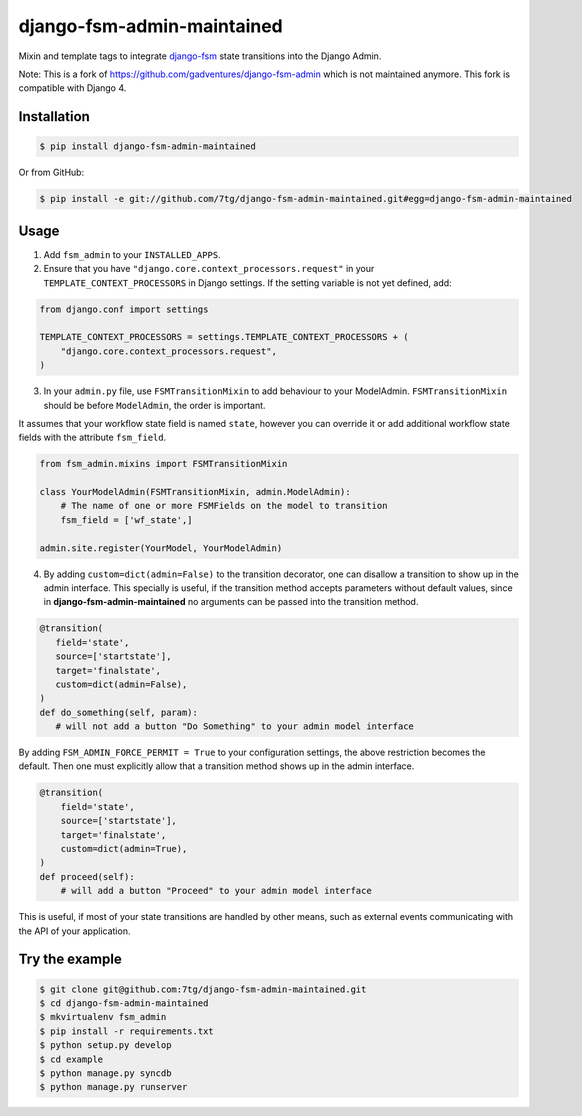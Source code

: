 django-fsm-admin-maintained
===========================

Mixin and template tags to integrate django-fsm_ state transitions into the
Django Admin.

Note: This is a fork of https://github.com/gadventures/django-fsm-admin
which is not maintained anymore. This fork is compatible with Django 4.

Installation
------------

.. code:: sh

   $ pip install django-fsm-admin-maintained

Or from GitHub:

.. code:: sh

   $ pip install -e git://github.com/7tg/django-fsm-admin-maintained.git#egg=django-fsm-admin-maintained

Usage
-----

1. Add ``fsm_admin`` to your ``INSTALLED_APPS``.

2. Ensure that you have ``"django.core.context_processors.request"`` in your
   ``TEMPLATE_CONTEXT_PROCESSORS`` in Django settings. If the setting variable
   is not yet defined, add:

.. code:: python

   from django.conf import settings

   TEMPLATE_CONTEXT_PROCESSORS = settings.TEMPLATE_CONTEXT_PROCESSORS + (
       "django.core.context_processors.request",
   )

3. In your ``admin.py`` file, use ``FSMTransitionMixin`` to add behaviour to your
   ModelAdmin. ``FSMTransitionMixin`` should be before ``ModelAdmin``, the order is
   important.

It assumes that your workflow state field is named ``state``, however you can
override it or add additional workflow state fields with the attribute
``fsm_field``.

.. code:: python

   from fsm_admin.mixins import FSMTransitionMixin

   class YourModelAdmin(FSMTransitionMixin, admin.ModelAdmin):
       # The name of one or more FSMFields on the model to transition
       fsm_field = ['wf_state',]

   admin.site.register(YourModel, YourModelAdmin)

4. By adding ``custom=dict(admin=False)`` to the transition decorator, one can
   disallow a transition to show up in the admin interface. This specially is
   useful, if the transition method accepts parameters without default values,
   since in **django-fsm-admin-maintained** no arguments can be passed into the transition
   method.

.. code:: python

    @transition(
       field='state',
       source=['startstate'],
       target='finalstate',
       custom=dict(admin=False),
    )
    def do_something(self, param):
       # will not add a button "Do Something" to your admin model interface

By adding ``FSM_ADMIN_FORCE_PERMIT = True`` to your configuration settings, the
above restriction becomes the default. Then one must explicitly allow that a
transition method shows up in the admin interface.

.. code:: python

   @transition(
       field='state',
       source=['startstate'],
       target='finalstate',
       custom=dict(admin=True),
   )
   def proceed(self):
       # will add a button "Proceed" to your admin model interface

This is useful, if most of your state transitions are handled by other means,
such as external events communicating with the API of your application.

Try the example
---------------

.. code:: sh

   $ git clone git@github.com:7tg/django-fsm-admin-maintained.git
   $ cd django-fsm-admin-maintained
   $ mkvirtualenv fsm_admin
   $ pip install -r requirements.txt
   $ python setup.py develop
   $ cd example
   $ python manage.py syncdb
   $ python manage.py runserver


.. _django-fsm: https://github.com/kmmbvnr/django-fsm
